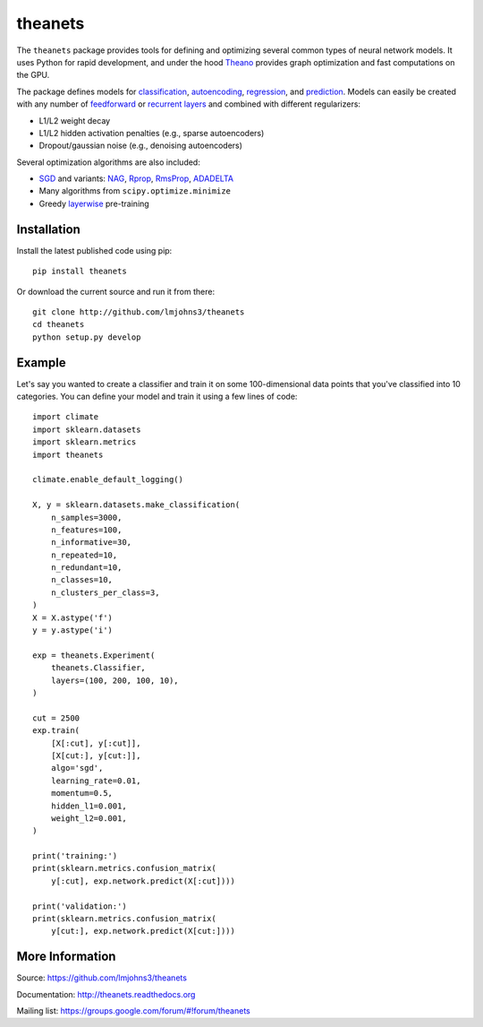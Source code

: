 theanets
========

The ``theanets`` package provides tools for defining and optimizing several
common types of neural network models. It uses Python for rapid development, and
under the hood Theano_ provides graph optimization and fast computations on the
GPU.

The package defines models for classification_, autoencoding_, regression_, and
prediction_. Models can easily be created with any number of feedforward_ or
recurrent_  layers_ and combined with different regularizers:

- L1/L2 weight decay
- L1/L2 hidden activation penalties (e.g., sparse autoencoders)
- Dropout/gaussian noise (e.g., denoising autoencoders)

Several optimization algorithms are also included:

- SGD_ and variants: NAG_, Rprop_, RmsProp_, ADADELTA_
- Many algorithms from ``scipy.optimize.minimize``
- Greedy layerwise_ pre-training

.. _Theano: http://deeplearning.net/software/theano/

.. _classification: http://theanets.readthedocs.org/en/stable/generated/theanets.feedforward.Classifier.html
.. _autoencoding: http://theanets.readthedocs.org/en/stable/generated/theanets.feedforward.Autoencoder.html
.. _regression: http://theanets.readthedocs.org/en/stable/generated/theanets.feedforward.Regressor.html
.. _prediction: http://theanets.readthedocs.org/en/stable/generated/theanets.recurrent.Predictor.html

.. _feedforward: http://theanets.readthedocs.org/en/stable/generated/theanets.layers.Feedforward.html
.. _recurrent: http://theanets.readthedocs.org/en/stable/generated/theanets.layers.Recurrent.html
.. _layers: http://theanets.readthedocs.org/en/stable/reference.html#module-theanets.layers

.. _SGD: http://theanets.readthedocs.org/en/stable/generated/theanets.trainer.SGD.html
.. _NAG: http://theanets.readthedocs.org/en/stable/generated/theanets.trainer.NAG.html
.. _Rprop: http://theanets.readthedocs.org/en/stable/generated/theanets.trainer.Rprop.html
.. _RmsProp: http://theanets.readthedocs.org/en/stable/generated/theanets.trainer.RmsProp.html
.. _ADADELTA: http://theanets.readthedocs.org/en/stable/generated/theanets.trainer.ADADELTA.html
.. _layerwise: http://theanets.readthedocs.org/en/stable/training.html#layerwise-pretraining

Installation
------------

Install the latest published code using pip::

    pip install theanets

Or download the current source and run it from there::

    git clone http://github.com/lmjohns3/theanets
    cd theanets
    python setup.py develop

Example
-------

Let's say you wanted to create a classifier and train it on some 100-dimensional
data points that you've classified into 10 categories. You can define your model
and train it using a few lines of code::

  import climate
  import sklearn.datasets
  import sklearn.metrics
  import theanets

  climate.enable_default_logging()

  X, y = sklearn.datasets.make_classification(
      n_samples=3000,
      n_features=100,
      n_informative=30,
      n_repeated=10,
      n_redundant=10,
      n_classes=10,
      n_clusters_per_class=3,
  )
  X = X.astype('f')
  y = y.astype('i')

  exp = theanets.Experiment(
      theanets.Classifier,
      layers=(100, 200, 100, 10),
  )

  cut = 2500
  exp.train(
      [X[:cut], y[:cut]],
      [X[cut:], y[cut:]],
      algo='sgd',
      learning_rate=0.01,
      momentum=0.5,
      hidden_l1=0.001,
      weight_l2=0.001,
  )

  print('training:')
  print(sklearn.metrics.confusion_matrix(
      y[:cut], exp.network.predict(X[:cut])))

  print('validation:')
  print(sklearn.metrics.confusion_matrix(
      y[cut:], exp.network.predict(X[cut:])))

More Information
----------------

Source: https://github.com/lmjohns3/theanets

Documentation: http://theanets.readthedocs.org

Mailing list: https://groups.google.com/forum/#!forum/theanets
